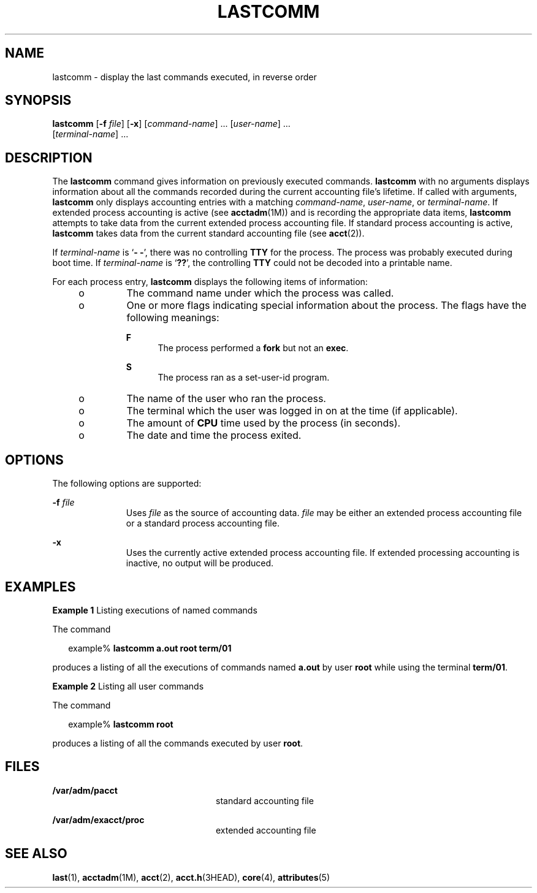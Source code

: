 '\" te
.\"  Copyright (c) 2000, Sun Microsystems, Inc.
.\" All Rights Reserved.
.\" The contents of this file are subject to the terms of the Common Development and Distribution License (the "License").  You may not use this file except in compliance with the License.
.\" You can obtain a copy of the license at usr/src/OPENSOLARIS.LICENSE or http://www.opensolaris.org/os/licensing.  See the License for the specific language governing permissions and limitations under the License.
.\" When distributing Covered Code, include this CDDL HEADER in each file and include the License file at usr/src/OPENSOLARIS.LICENSE.  If applicable, add the following below this CDDL HEADER, with the fields enclosed by brackets "[]" replaced with your own identifying information: Portions Copyright [yyyy] [name of copyright owner]
.TH LASTCOMM 1 "May 13, 2017"
.SH NAME
lastcomm \- display the last commands executed, in reverse order
.SH SYNOPSIS
.LP
.nf
\fBlastcomm\fR [\fB-f\fR \fIfile\fR] [\fB-x\fR] [\fIcommand-name\fR] ... [\fIuser-name\fR] ...
     [\fIterminal-name\fR] ...
.fi

.SH DESCRIPTION
.LP
The \fBlastcomm\fR command gives information on previously executed commands.
\fBlastcomm\fR with no arguments displays information about all the commands
recorded during the current accounting file's lifetime. If called with
arguments, \fBlastcomm\fR only displays accounting entries with a matching
\fIcommand-name\fR, \fIuser-name\fR, or \fIterminal-name\fR. If extended
process accounting is active (see \fBacctadm\fR(1M)) and is recording the
appropriate data items, \fBlastcomm\fR attempts to take data from the current
extended process accounting file. If standard process accounting is active,
\fBlastcomm\fR takes data from the current standard accounting file (see
\fBacct\fR(2)).
.sp
.LP
If \fIterminal-name\fR is `\fB- -\fR', there was no controlling \fBTTY\fR for
the process. The process was probably executed during boot time. If
\fIterminal-name\fR is `\fB??\fR', the controlling \fBTTY\fR could not be
decoded into a printable name.
.sp
.LP
For each process entry, \fBlastcomm\fR displays the following items of
information:
.RS +4
.TP
.ie t \(bu
.el o
The command name under which the process was called.
.RE
.RS +4
.TP
.ie t \(bu
.el o
One or more flags indicating special information about the process. The flags
have the following meanings:
.RS

.sp
.ne 2
.na
\fB\fBF\fR\fR
.ad
.RS 5n
The process performed a \fBfork\fR but not an \fBexec\fR.
.RE

.sp
.ne 2
.na
\fB\fBS\fR\fR
.ad
.RS 5n
The process ran as a set-user-id program.
.RE

.RE

.RE
.RS +4
.TP
.ie t \(bu
.el o
The name of the user who ran the process.
.RE
.RS +4
.TP
.ie t \(bu
.el o
The terminal which the user was logged in on at the time (if applicable).
.RE
.RS +4
.TP
.ie t \(bu
.el o
The amount of \fBCPU\fR time used by the process (in seconds).
.RE
.RS +4
.TP
.ie t \(bu
.el o
The date and time the process exited.
.RE
.SH OPTIONS
.LP
The following options are supported:
.sp
.ne 2
.na
\fB\fB-f\fR \fIfile\fR\fR
.ad
.RS 11n
Uses \fIfile\fR as the source of accounting data. \fIfile\fR may be either an
extended process accounting file or a standard process accounting file.
.RE

.sp
.ne 2
.na
\fB\fB-x\fR\fR
.ad
.RS 11n
Uses the currently active extended process accounting file. If extended
processing accounting is inactive, no output will be produced.
.RE

.SH EXAMPLES
.LP
\fBExample 1 \fRListing executions of named commands
.sp
.LP
The command

.sp
.in +2
.nf
example% \fBlastcomm a.out root term/01\fR
.fi
.in -2
.sp

.sp
.LP
produces a listing of all the executions of commands named \fBa.out\fR by user
\fBroot\fR while using the terminal \fBterm/01\fR.

.LP
\fBExample 2 \fRListing all user commands
.sp
.LP
The command

.sp
.in +2
.nf
example% \fBlastcomm root\fR
.fi
.in -2
.sp

.sp
.LP
produces a listing of all the commands executed by user \fBroot\fR.

.SH FILES
.ne 2
.na
\fB\fB/var/adm/pacct\fR\fR
.ad
.RS 24n
standard accounting file
.RE

.sp
.ne 2
.na
\fB\fB/var/adm/exacct/proc\fR\fR
.ad
.RS 24n
extended accounting file
.RE

.SH SEE ALSO
.LP
\fBlast\fR(1), \fBacctadm\fR(1M), \fBacct\fR(2), \fBacct.h\fR(3HEAD),
\fBcore\fR(4), \fBattributes\fR(5)
